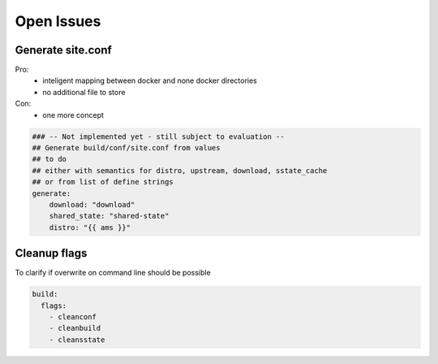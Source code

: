 Open Issues
===========

Generate site.conf
------------------

Pro:
  - inteligent mapping between docker and none docker directories
  - no additional file to store
Con:
  - one more concept

.. code :: yaml

    ### -- Not implemented yet - still subject to evaluation --
    ## Generate build/conf/site.conf from values
    ## to do
    ## either with semantics for distro, upstream, download, sstate_cache
    ## or from list of define strings
    generate:
        download: "download"
        shared_state: "shared-state"
        distro: "{{ ams }}"


Cleanup flags
-------------

To clarify if overwrite on command line should be possible

.. code :: yaml

    build:
      flags:
        - cleanconf
        - cleanbuild
        - cleansstate
